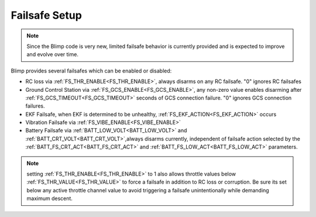 .. _failsafe:

==============
Failsafe Setup
==============

.. note:: Since the Blimp code is very new, limited failsafe behavior is currently provided and is expected to improve and evolve over time.

Blimp provides several failsafes which can be enabled or disabled:

- RC loss via :ref:`FS_THR_ENABLE<FS_THR_ENABLE>`, always disarms on any RC failsafe. "0" ignores RC failsafes
- Ground Control Station via :ref:`FS_GCS_ENABLE<FS_GCS_ENABLE>`, any non-zero value enables disarming after :ref:`FS_GCS_TIMEOUT<FS_GCS_TIMEOUT>` seconds of GCS connection failure. "0" ignores GCS connection failures. 
- EKF Failsafe, when EKF is determined to be unhealthy, :ref:`FS_EKF_ACTION<FS_EKF_ACTION>` occurs
- Vibration Failsafe via :ref:`FS_VIBE_ENABLE<FS_VIBE_ENABLE>`
- Battery Failsafe via :ref:`BATT_LOW_VOLT<BATT_LOW_VOLT>` and :ref:`BATT_CRT_VOLT<BATT_CRT_VOLT>`,always disarms currently, independent of failsafe action selected by the :ref:`BATT_FS_CRT_ACT<BATT_FS_CRT_ACT>` and :ref:`BATT_FS_LOW_ACT<BATT_FS_LOW_ACT>` parameters.

.. note:: setting :ref:`FS_THR_ENABLE<FS_THR_ENABLE>` to 1 also allows throttle values below :ref:`FS_THR_VALUE<FS_THR_VALUE>` to force a failsafe in addition to RC loss or corruption. Be sure its set below any active throttle channel value to avoid triggering a failsafe unintentionally while demanding maximum descent.

